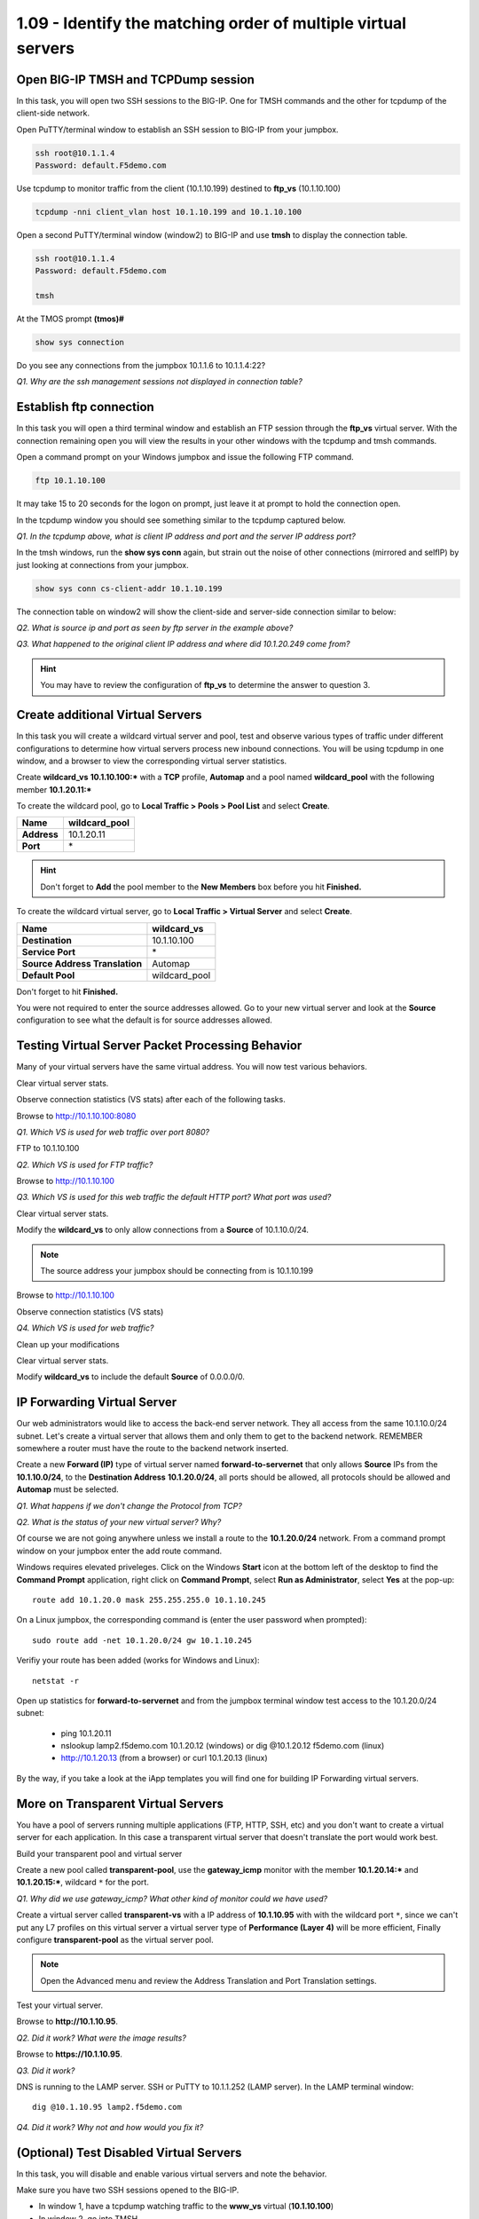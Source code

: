 1.09 - Identify the matching order of multiple virtual servers
==============================================================

Open BIG-IP TMSH and TCPDump session
------------------------------------

In this task, you will open two SSH sessions to the BIG-IP. One for TMSH
commands and the other for tcpdump of the client-side network.

Open PuTTY/terminal window to establish an SSH session to BIG-IP from your jumpbox.

.. code-block:: bash

   ssh root@10.1.1.4
   Password: default.F5demo.com

Use tcpdump to monitor traffic from the client (10.1.10.199) destined to
**ftp\_vs** (10.1.10.100)

.. code-block:: bash

   tcpdump -nni client_vlan host 10.1.10.199 and 10.1.10.100

Open a second PuTTY/terminal window (window2) to BIG-IP and use **tmsh** to display the connection table.

.. code-block:: bash

   ssh root@10.1.1.4
   Password: default.F5demo.com

   tmsh

At the TMOS prompt **(tmos)#**

.. code-block:: bash

   show sys connection

Do you see any connections from the jumpbox 10.1.1.6 to 10.1.1.4:22?

*Q1. Why are the ssh management sessions not displayed in connection
table?*

Establish ftp connection
------------------------

In this task you will open a third terminal window and establish an FTP
session through the **ftp\_vs** virtual server. With the connection
remaining open you will view the results in your other windows with the tcpdump and
tmsh commands.

Open a command prompt on your Windows jumpbox and issue the following FTP command.

.. code-block:: bash

   ftp 10.1.10.100

It may take 15 to 20 seconds for the logon on prompt, just leave it at
prompt to hold the connection open.

In the tcpdump window you should see something similar to the tcpdump captured
below.

.. image:: /_static/201L/201ex211t2a-tcpdump.png

*Q1. In the tcpdump above, what is client IP address and port and the
server IP address port?*

In the tmsh windows, run the **show sys conn** again, but strain out the
noise of other connections (mirrored and selfIP) by just looking at
connections from your jumpbox.

.. code-block:: bash

   show sys conn cs-client-addr 10.1.10.199

The connection table on window2 will show the client-side and
server-side connection similar to below:

.. image:: /_static/201L/201ex211t2b-shsysconn.png

*Q2. What is source ip and port as seen by ftp server in the example
above?*

*Q3. What happened to the original client IP address and where did
10.1.20.249 come from?*

.. HINT::
   You may have to review the configuration of **ftp\_vs** to determine
   the answer to question 3.

Create additional Virtual Servers
----------------------------------

In this task you will create a wildcard virtual server and pool, test and observe various types of traffic under different configurations to determine how virtual servers
process new inbound connections. You will be using tcpdump in one window, and a browser to view the corresponding virtual server statistics.

Create **wildcard\_vs** **10.1.10.100:\*** with a **TCP** profile, **Automap** and a
pool named **wildcard\_pool** with the following member **10.1.20.11:\***

To create the wildcard pool, go to **Local Traffic > Pools > Pool List**
and select **Create**.

+---------------+------------------+
| **Name**      | wildcard\_pool   |
+===============+==================+
| **Address**   | 10.1.20.11       |
+---------------+------------------+
| **Port**      | \*               |
+---------------+------------------+

.. HINT::

   Don't forget to **Add** the pool member to the **New Members** box
   before you hit **Finished.**

To create the wildcard virtual server, go to **Local Traffic > Virtual
Server** and select **Create**.

+----------------------------------+--------------------+
| **Name**                         | **wildcard\_vs**   |
+==================================+====================+
| **Destination**                  | 10.1.10.100        |
+----------------------------------+--------------------+
| **Service Port**                 | \*                 |
+----------------------------------+--------------------+
| **Source Address Translation**   | Automap            |
+----------------------------------+--------------------+
| **Default Pool**                 | wildcard\_pool     |
+----------------------------------+--------------------+

Don't forget to hit **Finished.**

You were not required to enter the source addresses allowed. Go to your new virtual server and look at the **Source** configuration to see what the default is for source addresses allowed.

Testing Virtual Server Packet Processing Behavior
-------------------------------------------------

Many of your virtual servers have the same virtual address. You will now
test various behaviors.

Clear virtual server stats.

Observe connection statistics (VS stats) after each of the following tasks.

Browse to http://10.1.10.100:8080

*Q1. Which VS is used for web traffic over port 8080?*

FTP to 10.1.10.100

*Q2. Which VS is used for FTP traffic?*

Browse to http://10.1.10.100

*Q3. Which VS is used for this web traffic the default HTTP port? What
port was used?*

Clear virtual server stats.

Modify the **wildcard\_vs** to only allow connections from a **Source**
of 10.1.10.0/24.

.. NOTE::
   The source address your jumpbox should be connecting from is 10.1.10.199

Browse to http://10.1.10.100

Observe connection statistics (VS stats)

*Q4. Which VS is used for web traffic?*

Clean up your modifications

Clear virtual server stats.

Modify **wildcard\_vs** to include the default **Source** of 0.0.0.0/0.

IP Forwarding Virtual Server
----------------------------

Our web administrators would like to access the back-end server network.
They all access from the same 10.1.10.0/24 subnet. Let's create a
virtual server that allows them and only them to get to the backend
network. REMEMBER somewhere a router must have the route to the backend
network inserted.

Create a new **Forward (IP)** type of virtual server named
**forward-to-servernet** that only allows **Source** IPs from the
**10.1.10.0/24**, to the **Destination Address** **10.1.20.0/24**, all
ports should be allowed, all protocols should be allowed and **Automap** must be selected.

*Q1. What happens if we don't change the Protocol from TCP?*

*Q2. What is the status of your new virtual server? Why?*

Of course we are not going anywhere unless we install a route to the
**10.1.20.0/24** network. From a command prompt window on your jumpbox enter the add route command.

Windows requires elevated priveleges. Click on the Windows **Start** icon at the bottom left of the desktop to find the **Command Prompt** application, right click on **Command Prompt**,
select **Run as Administrator**, select **Yes** at the pop-up::

   route add 10.1.20.0 mask 255.255.255.0 10.1.10.245

On a Linux jumpbox, the corresponding command is (enter the user password when prompted)::

   sudo route add -net 10.1.20.0/24 gw 10.1.10.245

Verifiy your route has been added (works for Windows and Linux)::

   netstat -r

Open up statistics for **forward-to-servernet** and from the jumpbox terminal window test access to the
10.1.20.0/24 subnet:

  - ping 10.1.20.11
  - nslookup lamp2.f5demo.com 10.1.20.12 (windows) or dig @10.1.20.12 f5demo.com (linux)
  - http://10.1.20.13 (from a browser) or curl 10.1.20.13 (linux)

By the way, if you take a look at the iApp templates you will find one
for building IP Forwarding virtual servers.

More on Transparent Virtual Servers
-----------------------------------

You have a pool of servers running multiple applications (FTP, HTTP,
SSH, etc) and you don't want to create a virtual server for each
application. In this case a transparent virtual server that doesn't
translate the port would work best.

Build your transparent pool and virtual server

Create a new pool called **transparent-pool**, use the **gateway\_icmp**
monitor with the member **10.1.20.14:**\ ***** and **10.1.20.15:**\ *****,
wildcard ``*`` for the port.

*Q1. Why did we use gateway\_icmp? What other kind of monitor could we
have used?*

Create a virtual server called **transparent-vs** with a IP address of
**10.1.10.95** with with the wildcard port ``*``, since we can't put any L7
profiles on this virtual server a virtual server type of **Performance (Layer 4)** will
be more efficient, Finally configure **transparent-pool** as the virtual server pool.

.. NOTE::
   Open the Advanced menu and review the Address Translation and
   Port Translation settings.

Test your virtual server.

Browse to **http://10.1.10.95**.

*Q2. Did it work? What were the image results?*

Browse to **https://10.1.10.95**.

*Q3. Did it work?*

DNS is running to the LAMP server.  SSH or PuTTY to 10.1.1.252 (LAMP server).
In the LAMP terminal window::

   dig @10.1.10.95 lamp2.f5demo.com

*Q4. Did it work? Why not and how would you fix it?*

(Optional) Test Disabled Virtual Servers
----------------------------------------

In this task, you will disable and enable various virtual servers and
note the behavior.

Make sure you have two SSH sessions opened to the BIG-IP.

- In window 1, have a tcpdump watching traffic to the **www_vs** virtual (**10.1.10.100**)
- In window 2, go into TMSH

Disable **www\_vs** from the **Virtual Server List** or from within the
**www\_vs** GUI interface.

Open **Local** **Traffic > Virtual Servers** and hover over status icons.

From window 2 (TMSH) type::

   show ltm virtual
   show ltm virtual www_vs

*Q1. What is the Availability of* **www\_vs**\ *? What is the State?*

*Q2. What symbol is used to represent* **www\_vs** *status?*

*Q3. Would you expect browsing to* **http://10.1.10.100** *to work?*

*Q4. Can you ping the virtual IP?*

Clear virtual server stats and browse to **http://10.1.10.100**

Observe the tcpdump (window 1) and connection statistics in the Virtual
Server statics GUI interface.

*Q5. Did the site work? What did the tcpdump show?*

*Q6. Did statistics counters for any virtual server increment?*

Establish ftp connection to **10.1.10.100** and ensure successful login.

- Logon credentials are **root/default.F5demo.com**

Disable **ftp\_vs**.

*Q10. Does ftp session still work? Why?*

Open another window and establish ftp connection to **10.1.10.100**.

*Q11. Did new ftp session establish connection? Why not?*

.. WARNING::

   Make sure all virtual servers are **Enabled** before continuing.

Virtual Server Connection Limits and Status
-------------------------------------------

In this task, you will set the connection limit for the FTP virtual
server to 1 and note the status and behavior of different connection
scenarios.

Modify **ftp\_vs** for connection limit of **1**. The **Connection Limit**
option can be found under the **Advanced** virtual server menu.

Establish ftp connection to **10.1.10.100** and hold the logon open.

*Q1. Does FTP session work?*

*Q2. What is the virtual server symbol and status of* **ftp\_vs**\ **?**

Open another window and establish a second ftp connection to **10.1.10.100**.

*Q3. Did new ftp session establish connection? Why not?*

*Q4. Did tcpdump capture a connection reset?*

*Q5 Quit all FTP sessions and note* **ftp\_vs** *status.*
